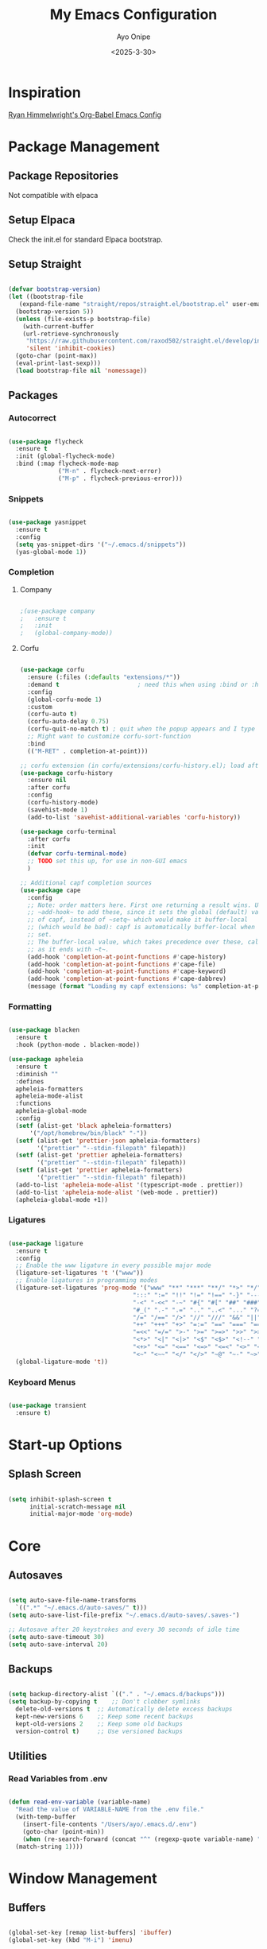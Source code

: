 #+TITLE: My Emacs Configuration
#+AUTHOR: Ayo Onipe
#+DATE: <2025-3-30>
#+EMAIL: ayosemail@gmail.com

* Inspiration
[[https://ryan.himmelwright.net/post/org-babel-setup/][Ryan Himmelwright's Org-Babel Emacs Config]]

* Package Management
** Package Repositories
Not compatible with elpaca

** Setup Elpaca
Check the init.el for standard Elpaca bootstrap.

** Setup Straight
#+BEGIN_SRC emacs-lisp

  (defvar bootstrap-version)
  (let ((bootstrap-file
  	 (expand-file-name "straight/repos/straight.el/bootstrap.el" user-emacs-directory))
  	(bootstrap-version 5))
    (unless (file-exists-p bootstrap-file)
      (with-current-buffer
  	  (url-retrieve-synchronously
  	   "https://raw.githubusercontent.com/raxod502/straight.el/develop/install.el"
  	   'silent 'inhibit-cookies)
  	(goto-char (point-max))
  	(eval-print-last-sexp)))
    (load bootstrap-file nil 'nomessage))

#+END_SRC

** Packages
*** Autocorrect

#+BEGIN_SRC emacs-lisp

  (use-package flycheck
    :ensure t
    :init (global-flycheck-mode)
    :bind (:map flycheck-mode-map
                ("M-n" . flycheck-next-error)
                ("M-p" . flycheck-previous-error)))

#+END_SRC

*** Snippets

#+BEGIN_SRC emacs-lisp

   (use-package yasnippet
     :ensure t
     :config
     (setq yas-snippet-dirs '("~/.emacs.d/snippets"))
     (yas-global-mode 1))

#+END_SRC

*** Completion
**** Company
#+BEGIN_SRC emacs-lisp

  ;(use-package company
  ;   :ensure t
  ;   :init
  ;   (global-company-mode))

#+END_SRC

**** Corfu
#+BEGIN_SRC emacs-lisp

  (use-package corfu
    :ensure (:files (:defaults "extensions/*"))
    :demand t                      ; need this when using :bind or :hook
    :config
    (global-corfu-mode 1)
    :custom
    (corfu-auto t)
    (corfu-auto-delay 0.75)
    (corfu-quit-no-match t) ; quit when the popup appears and I type anything else
    ;; Might want to customize corfu-sort-function
    :bind
    (("M-RET" . completion-at-point)))

  ;; corfu extension (in corfu/extensions/corfu-history.el); load after corfu
  (use-package corfu-history
    :ensure nil
    :after corfu
    :config
    (corfu-history-mode)
    (savehist-mode 1)
    (add-to-list 'savehist-additional-variables 'corfu-history))

  (use-package corfu-terminal
    :after corfu
    :init
    (defvar corfu-terminal-mode)
    ;; TODO set this up, for use in non-GUI emacs
    )

  ;; Additional capf completion sources
  (use-package cape
    :config
    ;; Note: order matters here. First one returning a result wins. Use
    ;; ~add-hook~ to add these, since it sets the global (default) value
    ;; of capf, instead of ~setq~ which would make it buffer-local
    ;; (which would be bad): capf is automatically buffer-local when
    ;; set.
    ;; The buffer-local value, which takes precedence over these, calls these as long
    ;; as it ends with ~t~.
    (add-hook 'completion-at-point-functions #'cape-history)
    (add-hook 'completion-at-point-functions #'cape-file)
    (add-hook 'completion-at-point-functions #'cape-keyword)
    (add-hook 'completion-at-point-functions #'cape-dabbrev)
    (message (format "Loading my capf extensions: %s" completion-at-point-functions)))

#+END_SRC

*** Formatting

#+BEGIN_SRC emacs-lisp

  (use-package blacken
    :ensure t
    :hook (python-mode . blacken-mode))

  (use-package apheleia
    :ensure t
    :diminish ""
    :defines
    apheleia-formatters
    apheleia-mode-alist
    :functions
    apheleia-global-mode
    :config
    (setf (alist-get 'black apheleia-formatters)
        '("/opt/homebrew/bin/black" "-"))
    (setf (alist-get 'prettier-json apheleia-formatters)
          '("prettier" "--stdin-filepath" filepath))
    (setf (alist-get 'prettier apheleia-formatters)
          '("prettier" "--stdin-filepath" filepath))
    (setf (alist-get 'prettier apheleia-formatters)
          '("prettier" "--stdin-filepath" filepath))
    (add-to-list 'apheleia-mode-alist '(typescript-mode . prettier))
    (add-to-list 'apheleia-mode-alist '(web-mode . prettier))
    (apheleia-global-mode +1))

#+END_SRC

*** Ligatures

#+BEGIN_SRC emacs-lisp

  (use-package ligature
    :ensure t
    :config
    ;; Enable the www ligature in every possible major mode
    (ligature-set-ligatures 't '("www"))
    ;; Enable ligatures in programming modes                                                           
    (ligature-set-ligatures 'prog-mode '("www" "**" "***" "**/" "*>" "*/" "\\\\" "\\\\\\" "{-" "::"
                                     ":::" ":=" "!!" "!=" "!==" "-}" "----" "-->" "->" "->>"
                                     "-<" "-<<" "-~" "#{" "#[" "##" "###" "####" "#(" "#?" "#_"
                                     "#_(" ".-" ".=" ".." "..<" "..." "?=" "??" ";;" "/*" "/**"
                                     "/=" "/==" "/>" "//" "///" "&&" "||" "||=" "|=" "|>" "^=" "$>"
                                     "++" "+++" "+>" "=:=" "==" "===" "==>" "=>" "=>>" "<="
                                     "=<<" "=/=" ">-" ">=" ">=>" ">>" ">>-" ">>=" ">>>" "<*"
                                     "<*>" "<|" "<|>" "<$" "<$>" "<!--" "<-" "<--" "<->" "<+"
                                     "<+>" "<=" "<==" "<=>" "<=<" "<>" "<<" "<<-" "<<=" "<<<"
                                     "<~" "<~~" "</" "</>" "~@" "~-" "~>" "~~" "~~>" "%%"))
    (global-ligature-mode 't))

#+END_SRC

*** Keyboard Menus
#+BEGIN_SRC emacs-lisp

  (use-package transient
    :ensure t)

#+END_SRC

* Start-up Options
** Splash Screen
#+BEGIN_SRC emacs-lisp

  (setq inhibit-splash-screen t
        initial-scratch-message nil
        initial-major-mode 'org-mode)

#+END_SRC

* Core
** Autosaves

#+BEGIN_SRC emacs-lisp

  (setq auto-save-file-name-transforms
	`((".*" "~/.emacs.d/auto-saves/" t)))
  (setq auto-save-list-file-prefix "~/.emacs.d/auto-saves/.saves-")

  ;; Autosave after 20 keystrokes and every 30 seconds of idle time
  (setq auto-save-timeout 30)
  (setq auto-save-interval 20)

#+END_SRC

** Backups

#+BEGIN_SRC emacs-lisp

  (setq backup-directory-alist `(("." . "~/.emacs.d/backups")))
  (setq backup-by-copying t    ;; Don't clobber symlinks
	delete-old-versions t  ;; Automatically delete excess backups
	kept-new-versions 6    ;; Keep some recent backups
	kept-old-versions 2    ;; Keep some old backups
	version-control t)     ;; Use versioned backups

#+END_SRC
** Utilities
*** Read Variables from .env

#+BEGIN_SRC emacs-lisp

  (defun read-env-variable (variable-name)
    "Read the value of VARIABLE-NAME from the .env file."
    (with-temp-buffer
      (insert-file-contents "/Users/ayo/.emacs.d/.env")
      (goto-char (point-min))
      (when (re-search-forward (concat "^" (regexp-quote variable-name) "=\\(.+\\)") nil t)
	(match-string 1))))

#+END_SRC

* Window Management
** Buffers

#+BEGIN_SRC emacs-lisp

  (global-set-key [remap list-buffers] 'ibuffer)
  (global-set-key (kbd "M-i") 'imenu)

#+END_SRC

** Windows
Quickly switch to other window.

#+BEGIN_SRC emacs-lisp

  (global-set-key (kbd "M-o") 'other-window)
  (windmove-default-keybindings)

#+END_SRC

** Frames
Configurations for frames go here

** Interactive Search/Do
*** Vertico, Orderless, Consult, Embark & Prescient

#+BEGIN_SRC emacs-lisp

  ;; Persist history over Emacs restarts. Vertico sorts by history position.
  (use-package savehist
    :straight t
    :init
    (savehist-mode))

  ;; A few more useful configurations...
  (use-package emacs
    :straight t
    :custom
    ;; Support opening new minibuffers from inside existing minibuffers.
    (enable-recursive-minibuffers t)
    ;; Hide commands in M-x which do not work in the current mode.  Vertico
    ;; commands are hidden in normal buffers. This setting is useful beyond
    ;; Vertico.
    (read-extended-command-predicate #'command-completion-default-include-p)
    ;; Emacs 30 and newer: Disable Ispell completion function.
    ;; Try `cape-dict' as an alternative.
    (text-mode-ispell-word-completion nil)
    ;; Enable indentation+completion using the TAB key.
    ;; `completion-at-point' is often bound to M-TAB.
    (tab-always-indent 'complete)
    :init
    ;; Add prompt indicator to `completing-read-multiple'.
    ;; We display [CRM<separator>], e.g., [CRM,] if the separator is a comma.
    (defun crm-indicator (args)
      (cons (format "[CRM%s] %s"
  		    (replace-regexp-in-string
  		     "\\`\\[.*?]\\*\\|\\[.*?]\\*\\'" ""
  		     crm-separator)
  		    (car args))
  	    (cdr args)))
    (advice-add #'completing-read-multiple :filter-args #'crm-indicator)

    ;; Do not allow the cursor in the minibuffer prompt
    (setq minibuffer-prompt-properties
  	  '(read-only t cursor-intangible t face minibuffer-prompt))
    (add-hook 'minibuffer-setup-hook #'cursor-intangible-mode))


  (use-package vertico
    :ensure t
    ;; :custom
    ;; (vertico-scroll-margin 0) ;; Different scroll margin
    ;; (vertico-count 20) ;; Show more candidates
    ;; (vertico-resize t) ;; Grow and shrink the Vertico minibuffer
    ;; (vertico-cycle t) ;; Enable cycling for `vertico-next/previous'
    :init
    (vertico-mode))

  (use-package orderless
    :ensure t
    :custom
    ;; Configure a custom style dispatcher (see the Consult wiki)
    ;; (orderless-style-dispatchers '(+orderless-consult-dispatch orderless-affix-dispatch))
    ;; (orderless-component-separator #'orderless-escapable-split-on-space)
    (completion-styles '(orderless basic))
    (completion-category-defaults nil)
    (completion-category-overrides '((file (styles basic partial-completion)))))

  ;; Enable rich annotations using the Marginalia package
  (use-package marginalia
    :ensure t
    ;; Bind `marginalia-cycle' locally in the minibuffer.  To make the binding
    ;; available in the *Completions* buffer, add it to the
    ;; `completion-list-mode-map'.
    :bind (:map minibuffer-local-map
  		("M-A" . marginalia-cycle))

    ;; The :init section is always executed.
    :init

    ;; Marginalia must be activated in the :init section of use-package such that
    ;; the mode gets enabled right away. Note that this forces loading the
    ;; package.
    (marginalia-mode))

  (use-package mct
    :ensure t)

  ;; Example configuration for Consult
  (use-package consult
    :ensure t
    ;; Replace bindings. Lazily loaded by `use-package'.
    :bind (;; C-c bindings in `mode-specific-map'
  	   ("C-c M-x" . consult-mode-command)
  	   ("C-c h" . consult-history)
  	   ("C-c k" . consult-kmacro)
  	   ("C-c m" . consult-man)
  	   ("C-c i" . consult-info)
  	   ([remap Info-search] . consult-info)
  	   ;; C-x bindings in `ctl-x-map'
  	   ("C-x M-:" . consult-complex-command)     ;; orig. repeat-complex-command
  	   ("C-x b" . consult-buffer)                ;; orig. switch-to-buffer
  	   ("C-x 4 b" . consult-buffer-other-window) ;; orig. switch-to-buffer-other-window
  	   ("C-x 5 b" . consult-buffer-other-frame)  ;; orig. switch-to-buffer-other-frame
  	   ("C-x t b" . consult-buffer-other-tab)    ;; orig. switch-to-buffer-other-tab
  	   ("C-x r b" . consult-bookmark)            ;; orig. bookmark-jump
  	   ("C-x p b" . consult-project-buffer)      ;; orig. project-switch-to-buffer
  	   ;; Custom M-# bindings for fast register access
  	   ("M-#" . consult-register-load)
  	   ("M-'" . consult-register-store)          ;; orig. abbrev-prefix-mark (unrelated)
  	   ("C-M-#" . consult-register)
  	   ;; Other custom bindings
  	   ("M-y" . consult-yank-pop)                ;; orig. yank-pop
  	   ;; M-g bindings in `goto-map'
  	   ("M-g e" . consult-compile-error)
  	   ("M-g f" . consult-flymake)               ;; Alternative: consult-flycheck
  	   ("M-g g" . consult-goto-line)             ;; orig. goto-line
  	   ("M-g M-g" . consult-goto-line)           ;; orig. goto-line
  	   ("M-g o" . consult-outline)               ;; Alternative: consult-org-heading
  	   ("M-g m" . consult-mark)
  	   ("M-g k" . consult-global-mark)
  	   ("M-g i" . consult-imenu)
  	   ("M-g I" . consult-imenu-multi)
  	   ;; M-s bindings in `search-map'
  	   ("M-s d" . consult-find)                  ;; Alternative: consult-fd
  	   ("M-s c" . consult-locate)
  	   ("M-s g" . consult-grep)
  	   ("M-s G" . consult-git-grep)
  	   ("M-s r" . consult-ripgrep)
  	   ("M-s l" . consult-line)
  	   ("M-s L" . consult-line-multi)
  	   ("M-s k" . consult-keep-lines)
  	   ("M-s u" . consult-focus-lines)
  	   ;; Isearch integration
  	   ("M-s e" . consult-isearch-history)
  	   :map isearch-mode-map
  	   ("M-e" . consult-isearch-history)         ;; orig. isearch-edit-string
  	   ("M-s e" . consult-isearch-history)       ;; orig. isearch-edit-string
  	   ("M-s l" . consult-line)                  ;; needed by consult-line to detect isearch
  	   ("M-s L" . consult-line-multi)            ;; needed by consult-line to detect isearch
  	   ;; Minibuffer history
  	   :map minibuffer-local-map
  	   ("M-s" . consult-history)                 ;; orig. next-matching-history-element
  	   ("M-r" . consult-history))                ;; orig. previous-matching-history-element

    ;; Enable automatic preview at point in the *Completions* buffer. This is
    ;; relevant when you use the default completion UI.
    :hook (completion-list-mode . consult-preview-at-point-mode)

    ;; The :init configuration is always executed (Not lazy)
    :init

    ;; Tweak the register preview for `consult-register-load',
    ;; `consult-register-store' and the built-in commands.  This improves the
    ;; register formatting, adds thin separator lines, register sorting and hides
    ;; the window mode line.
    (advice-add #'register-preview :override #'consult-register-window)
    (setq register-preview-delay 0.5)

    ;; Use Consult to select xref locations with preview
    (setq xref-show-xrefs-function #'consult-xref
  	  xref-show-definitions-function #'consult-xref)

    ;; Configure other variables and modes in the :config section,
    ;; after lazily loading the package.
    :config

    ;; Optionally configure preview. The default value
    ;; is 'any, such that any key triggers the preview.
    ;; (setq consult-preview-key 'any)
    ;; (setq consult-preview-key "M-.")
    ;; (setq consult-preview-key '("S-<down>" "S-<up>"))
    ;; For some commands and buffer sources it is useful to configure the
    ;; :preview-key on a per-command basis using the `consult-customize' macro.
    (consult-customize
     consult-theme :preview-key '(:debounce 0.2 any)
     consult-ripgrep consult-git-grep consult-grep consult-man
     consult-bookmark consult-recent-file consult-xref
     consult--source-bookmark consult--source-file-register
     consult--source-recent-file consult--source-project-recent-file
     ;; :preview-key "M-."
     :preview-key '(:debounce 0.4 any))

    ;; Optionally configure the narrowing key.
    (setq consult-narrow-key "<"))

  (use-package embark
    :ensure t
    :bind
    (("C-." . embark-act)         ;; pick some comfortable binding
     ("C-;" . embark-dwim)        ;; good alternative: M-.
     ("C-h B" . embark-bindings)) ;; alternative for `describe-bindings'

    :init
    ;; Optionally replace the key help with a completing-read interface
    (setq prefix-help-command #'embark-prefix-help-command)

    ;; Show the Embark target at point via Eldoc. You may adjust the
    ;; Eldoc strategy, if you want to see the documentation from
    ;; multiple providers. Beware that using this can be a little
    ;; jarring since the message shown in the minibuffer can be more
    ;; than one line, causing the modeline to move up and down:

    ;; (add-hook 'eldoc-documentation-functions #'embark-eldoc-first-target)
    ;; (setq eldoc-documentation-strategy #'eldoc-documentation-compose-eagerly)

    :config
    ;; Hide the mode line of the Embark live/completions buffers
    (add-to-list 'display-buffer-alist
  		 '("\\`\\*Embark Collect \\(Live\\|Completions\\)\\*"
  		   nil
  		   (window-parameters (mode-line-format . nil))))) ;; none

  ;; Consult users will also want the embark-consult package.
  (use-package embark-consult
    :ensure t ; only need to install it, embark loads it after consult if found
    :hook
    (embark-collect-mode . consult-preview-at-point-mode))

#+END_SRC

* Filesystem Management
#+BEGIN_SRC emacs-lisp

  (setq insert-directory-program "gls" dired-use-ls-dired t)
  (setq dired-listing-switches "-al --group-directories-first")
  (setf dired-kill-when-opening-new-dired-buffer t)
  (use-package dirvish
    :ensure t
    :custom
    (dirvish-quick-access-entries ; It's a custom option, `setq' won't work
     '(("h" "~/"                          "Home")
       ("d" "~/Downloads/"                "Downloads")
       ("m" "/mnt/"                       "Drives")
       ("t" "~/.local/share/Trash/files/" "TrashCan")))
    :config
    ;; (dirvish-peek-mode) ; Preview files in minibuffer
    ;; (dirvish-side-follow-mode) ; similar to `treemacs-follow-mode'
    (dirvish-override-dired-mode)
    (setq dirvish-mode-line-format
  	  '(:left (sort symlink) :right (omit yank index)))
    (setq dirvish-attributes
  	  '(all-the-icons file-time file-size collapse subtree-state vc-state git-msg))
    (setq delete-by-moving-to-trash t)
    (setq dired-listing-switches
  	  "-l --almost-all --human-readable --group-directories-first --no-group")
    :bind	     ; Bind `dirvish|dirvish-side|dirvish-dwim' as you see fit
    (("C-c f" . dirvish-fd)
     :map dirvish-mode-map	   ; Dirvish inherits `dired-mode-map'
     ("a"   . dirvish-quick-access)
     ("f"   . dirvish-file-info-menu)
     ("y"   . dirvish-yank-menu)
     ("N"   . dirvish-narrow)
     ("^"   . dirvish-history-last)
     ("h"   . dirvish-history-jump)	; remapped `describe-mode'
     ("s"   . dirvish-quicksort)	; remapped `dired-sort-toggle-or-edit'
     ("v"   . dirvish-vc-menu)	; remapped `dired-view-file'
     ("TAB" . dirvish-subtree-toggle)
     ("M-f" . dirvish-history-go-forward)
     ("M-b" . dirvish-history-go-backward)
     ("M-l" . dirvish-ls-switches-menu)
     ("M-m" . dirvish-mark-menu)
     ("M-t" . dirvish-layout-toggle)
     ("M-s" . dirvish-setup-menu)
     ("M-e" . dirvish-emerge-menu)
     ("M-j" . dirvish-fd-jump)))

#+END_SRC

* Theme
[[https://github.com/doomemacs/themes?tab=readme-ov-file][DoomEmacs Theme List]]

[[https://github.com/guidoschmidt/circadian.el?tab=readme-ov-file][Circadian]] switches theme based on daylight.

#+BEGIN_SRC emacs-lisp

  (use-package modus-themes
    :ensure t)
  
  (use-package ef-themes
    :ensure t)

  (use-package doom-themes
    :ensure t)

  (use-package circadian
    :ensure t
    :config
    (setq calendar-latitude 44.162758)
    (setq calendar-longitude -77.383232)
    ;(setq circadian-themes '((:sunrise . doom-moonlight)
    ;                         (:sunset  . doom-monokai-pro)))
    (setq circadian-themes '((:sunrise . modus-operandi-tinted)
  			   (:sunset  . modus-vivendi-tinted)))
    (circadian-setup))

#+END_SRC

* Training
#+BEGIN_SRC emacs-lisp

  (use-package speed-type)

#+END_SRC

* References
For publications and references.
#+BEGIN_SRC emacs-lisp

  (use-package biblio)

#+END_SRC

* Documentation
** Man
Ensure =brew install gnu-sed=
#+BEGIN_SRC emacs-lisp

  (setq Man-sed-command "gsed")

#+END_SRC

* Version Control
** Magit
#+BEGIN_SRC emacs-lisp

  (use-package magit
    :ensure t)

#+END_SRC

* Programming
** Language Server Protocol

#+BEGIN_SRC emacs-lisp

    (use-package lsp-mode
      :diminish "LSP"
      :ensure t
      :hook ((lsp-mode . lsp-diagnostics-mode)
             (lsp-mode . lsp-enable-which-key-integration)
             ((tsx-ts-mode
               typescript-ts-mode
               js-ts-mode) . lsp-deferred))
      :custom
      (lsp-keymap-prefix "C-c l")           ; Prefix for LSP actions
      (lsp-diagnostics-provider :flycheck)
      (lsp-session-file (locate-user-emacs-file ".lsp-session"))
      (lsp-log-io nil)                      ; IMPORTANT! Use only for debugging! Drastically affects performance
      (lsp-keep-workspace-alive nil)        ; Close LSP server if all project buffers are closed
      (lsp-idle-delay 0.5)                  ; Debounce timer for `after-change-function'
      ;; core
      (lsp-enable-xref t)                   ; Use xref to find references
      (lsp-auto-configure t)                ; Used to decide between current active servers
      (lsp-eldoc-enable-hover t)            ; Display signature information in the echo area
      ;;(lsp-enable-dap-auto-configure t)     ; Debug support
      (lsp-enable-file-watchers nil)
      (lsp-enable-folding nil)              ; I disable folding since I use hideshow
      (lsp-enable-imenu t)
      (lsp-enable-indentation nil)          ; I use prettier
      (lsp-enable-links nil)                ; No need since we have `browse-url'
      (lsp-enable-on-type-formatting nil)   ; Prettier handles this
      (lsp-enable-suggest-server-download t) ; Useful prompt to download LSP providers
      (lsp-enable-symbol-highlighting t)     ; Shows usages of symbol at point in the current buffer
      (lsp-enable-text-document-color nil)   ; This is Treesitter's job

      (lsp-ui-sideline-show-hover nil)      ; Sideline used only for diagnostics
      (lsp-ui-sideline-diagnostic-max-lines 20) ; 20 lines since typescript errors can be quite big
      ;; completion
      (lsp-completion-enable t)
      (lsp-completion-enable-additional-text-edit t) ; Ex: auto-insert an import for a completion candidate
      (lsp-enable-snippet t)                         ; Important to provide full JSX completion
      (lsp-completion-show-kind t)                   ; Optional
      ;; headerline
      (lsp-headerline-breadcrumb-enable t)  ; Optional, I like the breadcrumbs
      (lsp-headerline-breadcrumb-enable-diagnostics nil) ; Don't make them red, too noisy
      (lsp-headerline-breadcrumb-enable-symbol-numbers nil)
      (lsp-headerline-breadcrumb-icons-enable nil)
      ;; modeline
      (lsp-modeline-code-actions-enable nil) ; Modeline should be relatively clean
      (lsp-modeline-diagnostics-enable nil)  ; Already supported through `flycheck'
      (lsp-modeline-workspace-status-enable nil) ; Modeline displays "LSP" when lsp-mode is enabled
      ;;(lsp-signature-doc-lines 1)                ; Don't raise the echo area. It's distracting
      ;;(lsp-ui-doc-use-childframe t)              ; Show docs for symbol at point
      (lsp-eldoc-render-all nil)            ; This would be very useful if it would respect `lsp-signature-doc-lines', currently it's distracting
      ;; lens
      ;;(lsp-lens-enable nil)                 ; Optional, I don't need it
      ;; semantic
      (lsp-semantic-tokens-enable nil)      ; Related to highlighting, and we defer to treesitter

      ;; rust
      (lsp-rust-analyzer-cargo-watch-command "clippy")
      ;;(lsp-rust-analyzer-display-lifetime-elision-hints-enable "skip_trivial")
      ;;(lsp-rust-analyzer-display-chaining-hints t)
      ;;(lsp-rust-analyzer-display-lifetime-elision-hints-use-parameter-names nil)
      ;;(lsp-rust-analyzer-display-closure-return-type-hints t)
      ;;(lsp-rust-analyzer-display-parameter-hints nil)
      ;;(lsp-rust-analyzer-display-reborrow-hints nil)      

      :init
      (setq lsp-use-plists t))


    (use-package lsp-ui
      :ensure t
      :commands
      (lsp-ui-doc-show
       lsp-ui-doc-glance)
      :bind (:map lsp-mode-map
          	("C-c C-d" . 'lsp-ui-doc-glance))
      :after (lsp-mode) ;; evil
      :config (setq lsp-ui-doc-enable t
          	  ;; evil-lookup-func #'lsp-ui-doc-glance ; Makes K in evil-mode toggle the doc for symbol at point
          	  lsp-ui-doc-show-with-cursor nil      ; Don't show doc when cursor is over symbol - too distracting
          	  lsp-ui-doc-include-signature t       ; Show signature
          	  lsp-ui-doc-position 'at-point)
      ;; lsp-booster: to prevent UI freezes
      :preface
      (defun lsp-booster--advice-json-parse (old-fn &rest args)
        "Try to parse bytecode instead of json."
        (or
         (when (equal (following-char) ?#)

           (let ((bytecode (read (current-buffer))))
             (when (byte-code-function-p bytecode)
               (funcall bytecode))))
         (apply old-fn args)))

      (defun lsp-booster--advice-final-command (old-fn cmd &optional test?)
        "Prepend emacs-lsp-booster command to lsp CMD."
        (let ((orig-result (funcall old-fn cmd test?)))
          (if (and (not test?)                             ;; for check lsp-server-present?
          	 (not (file-remote-p default-directory)) ;; see lsp-resolve-final-command, it would add extra shell wrapper
          	 lsp-use-plists
          	 (not (functionp 'json-rpc-connection))  ;; native json-rpc
          	 (executable-find "emacs-lsp-booster"))
              (progn
                (message "Using emacs-lsp-booster for %s!" orig-result)
                (cons "emacs-lsp-booster" orig-result))
            orig-result)))
      
      :init
      (setq lsp-use-plists t)
      ;; Initiate https://github.com/blahgeek/emacs-lsp-booster for performance
      (advice-add (if (progn (require 'json)
          		   (fboundp 'json-parse-buffer))
          	    'json-parse-buffer
          	  'json-read)
          	:around
          	#'lsp-booster--advice-json-parse)
      (advice-add 'lsp-resolve-final-command :around #'lsp-booster--advice-final-command))

    (with-eval-after-load 'lsp-mode
      (add-hook 'lsp-mode-hook #'lsp-enable-which-key-integration)
      (yas-global-mode))

  ;  (use-package lsp-eslint
  ;    :demand t
  ;    :after lsp-mode)

  (add-hook 'prog-mode-hook 'display-line-numbers-mode)
  (add-hook 'prog-mode-hook #'lsp)

#+END_SRC

** Utilities
#+BEGIN_SRC emacs-lisp

  (use-package exec-path-from-shell
     :ensure t
     :config (exec-path-from-shell-initialize))

   (use-package expand-region
     :ensure t
     :bind (("C-=" . er/expand-region)
            ("C--" . er/contract-region)))

  (use-package which-key
     :ensure t
     :config (which-key-mode))

  (use-package paredit
    :straight t
    :bind
    (:map paredit-mode-map
          ("M-s" . nil)))

  (use-package rainbow-delimiters
    :straight t)

  (use-package all-the-icons
     :straight t)

  ;; tree-sitter
  (setq major-mode-remap-alist
      '((typescript-mode . typescript-ts-mode)
        (tsx-mode . tsx-ts-mode)
        (js-mode . js-ts-mode)
        (js2-mode . js-ts-mode)
        (python-mode . python-ts-mode)))

#+END_SRC

*** Debugging
[[https://github.com/svaante/dape?tab=readme-ov-file#c-c-and-rust---lldb-dap][Dape (instead of Dap) Mode]]

#+BEGIN_SRC emacs-lisp

  (use-package dape
    ;; :preface
    ;; By default dape shares the same keybinding prefix as `gud'
    ;; If you do not want to use any prefix, set it to nil.
    ;; (setq dape-key-prefix "\C-x\C-a")

    ;; :hook
    ;; Save breakpoints on quit
    ;; (kill-emacs . dape-breakpoint-save)
    ;; Load breakpoints on startup
    ;; (after-init . dape-breakpoint-load)

    ;; :config
    ;; Turn on global bindings for setting breakpoints with mouse
    ;; (dape-breakpoint-global-mode)

    ;; Info buffers to the right
    ;; (setq dape-buffer-window-arrangement 'right)

    ;; Info buffers like gud (gdb-mi)
    ;; (setq dape-buffer-window-arrangement 'gud)
    ;; (setq dape-info-hide-mode-line nil)

    ;; Pulse source line (performance hit)
    ;; (add-hook 'dape-display-source-hook 'pulse-momentary-highlight-one-line)

    ;; Showing inlay hints
    ;; (setq dape-inlay-hints t)

    ;; Save buffers on startup, useful for interpreted languages
    ;; (add-hook 'dape-start-hook (lambda () (save-some-buffers t t)))

    ;; Kill compile buffer on build success
    ;; (add-hook 'dape-compile-hook 'kill-buffer)

    ;; Projectile users
    ;; (setq dape-cwd-function 'projectile-project-root)
    )

#+END_SRC

*** Folding
#+BEGIN_SRC emacs-lisp

  (use-package hideshow ; built-in
    :straight t
    :commands (hs-cycle
               hs-global-cycle)
    :bind (:map prog-mode-map
                ("C-<tab>" . hs-cycle)
                ("<backtab>" . hs-global-cycle)
                ("C-S-<iso-lefttab>" . hs-global-cycle))
    :config
    (setq hs-hide-comments-when-hiding-all nil
  	;; Nicer code-folding overlays (with fringe indicators)
  	hs-set-up-overlay #'hideshow-set-up-overlay-fn)

    (defface hideshow-folded-face
      `((t (:inherit font-lock-comment-face :weight light)))
      "Face to hightlight `hideshow' overlays."
      :group 'hideshow)

    (defun hideshow-set-up-overlay-fn (ov)
      (when (eq 'code (overlay-get ov 'hs))
        (overlay-put
         ov 'display (propertize "  [...]  " 'face 'hideshow-folded-face))))

    (dolist (hs-command (list #'hs-cycle
                              #'hs-global-cycle))
      (advice-add hs-command :before
  		(lambda (&optional end) "Advice to ensure `hs-minor-mode' is enabled"
                    (unless (bound-and-true-p hs-minor-mode)
                      (hs-minor-mode +1)))))

    (defun hs-cycle (&optional level)
      (interactive "p")
      (save-excursion
        (if (= level 1)
            (pcase last-command
              ('hs-cycle
               (hs-hide-level 1)
               (setq this-command 'hs-cycle-children))
              ('hs-cycle-children
               ;;TODO: Fix this case. `hs-show-block' needs to be called twice to
               ;;open all folds of the parent block.
               (hs-show-block)
               (hs-show-block)
               (setq this-command 'hs-cycle-subtree))
              ('hs-cycle-subtree
               (hs-hide-block))
              (_
               (if (not (hs-already-hidden-p))
  		 (hs-hide-block)
                 (hs-hide-level 1)
                 (setq this-command 'hs-cycle-children))))
  	(hs-hide-level level)
  	(setq this-command 'hs-hide-level))))

    (defun hs-global-cycle ()
      (interactive)
      (pcase last-command
        ('hs-global-cycle
         (save-excursion (hs-show-all))
         (setq this-command 'hs-global-show))
        (_ (hs-hide-all))))  

    ;; extra folding support for more languages
    (unless (assq 't hs-special-modes-alist)
      (setq hs-special-modes-alist
            (append
             '((vimrc-mode "{{{" "}}}" "\"")
               ;; (yaml-mode "\\s-*\\_<\\(?:[^:]+\\)\\_>"
               ;;            ""
               ;;            "#"
               ;;            +fold-hideshow-forward-block-by-indent-fn nil)
               ;; (haml-mode "[#.%]" "\n" "/" +fold-hideshow-haml-forward-sexp-fn nil)
               ;; (ruby-mode "class\\|d\\(?:ef\\|o\\)\\|module\\|[[{]"
               ;;            "end\\|[]}]"
               ;;            "#\\|=begin"
               ;;            ruby-forward-sexp)
               ;; (enh-ruby-mode "class\\|d\\(?:ef\\|o\\)\\|module\\|[[{]"
               ;;                "end\\|[]}]"
               ;;                "#\\|=begin"
               ;;                enh-ruby-forward-sexp nil)
               (matlab-mode "^\s*if\\|switch\\|case\\|otherwise\\|while\\|^\s*for\\|try\\|catch\\|function"
                            "end"
                            "" (lambda (_arg) (matlab-forward-sexp)))
               (nxml-mode "<!--\\|<[^/>]*[^/]>"
  			"-->\\|</[^/>]*[^/]>"
  			"<!--" sgml-skip-tag-forward nil))
             hs-special-modes-alist
             '((t))))))

#+END_SRC

** Rust
[[https://robert.kra.hn/posts/rust-emacs-setup/][Rob's Rust Emacs Setup]]

#+BEGIN_SRC emacs-lisp

  (use-package rustic
    :ensure t
    :bind (:map rustic-mode-map
                ("M-j" . lsp-ui-imenu)
                ("M-?" . lsp-find-references)
                ("C-c C-c l" . flycheck-list-errors)
                ("C-c C-c a" . lsp-execute-code-action)
                ("C-c C-c r" . lsp-rename)
                ("C-c C-c q" . lsp-workspace-restart)
                ("C-c C-c Q" . lsp-workspace-shutdown)
                ("C-c C-c s" . lsp-rust-analyzer-status))
    :config
    ;; uncomment for less flashiness
    ;; (setq lsp-eldoc-hook nil)
    ;; (setq lsp-enable-symbol-highlighting nil)
    ;; (setq lsp-signature-auto-activate nil)

    ;; comment to disable rustfmt on save
    (setq rustic-format-on-save t))

#+END_SRC

** Java
#+BEGIN_SRC emacs-lisp

  (use-package lsp-java
    :after lsp)

  (add-hook 'java-mode-hook #'lsp)

#+END_SRC

** Elm
#+BEGIN_SRC emacs-lisp

  (use-package elm-mode
    :ensure t)

#+END_SRC

** Python
#+BEGIN_SRC emacs-lisp

      (use-package elpy
        :ensure t
        :init
        (elpy-enable))

      (use-package pyvenv
        :ensure t
        :config
        (setq pyvenv-mode-line-indicator "(venv)")
        (pyvenv-mode 1)
        (pyvenv-tracking-mode 1)
        (setq pyvenv-post-activate-hooks
      	(list (lambda ()
      		(setq python-shell-interpreter (concat pyvenv-virtual-env "bin/python3")))))
        (setq pyvenv-post-deactivate-hooks
      	(list (lambda ()
      		(setq python-shell-interpreter "python3"))))) 

      (use-package python-mode
        :ensure t
        :hook 
        ((python-mode . lsp-deferred)
         (python-mode . elpy-mode))
        :custom (python-shell-interpreter "python3"))


      (use-package djangonaut
        :config
        (global-djangonaut-mode 1))

#+END_SRC

** Emacs Lisp

#+BEGIN_SRC emacs-lisp

  (use-package elisp-slime-nav
    :straight t)

  (dolist (hook '(emacs-lisp-mode-hook ielm-mode-hook))
    (add-hook hook 'turn-on-elisp-slime-nav-mode))


  (with-eval-after-load 'lsp-mode
    (add-to-list 'lsp-language-id-configuration
                 '(emacs-lisp-mode . "emacs-lisp")))

#+END_SRC

** Common Lisp

#+BEGIN_SRC emacs-lisp

  (use-package sly
    :straight t
    :config
    (setq sly-contribs '(sly-fancy))
    (setq inferior-lisp-program "/opt/homebrew/bin/sbcl") 
    :hook (lisp-mode . sly-mode))

#+END_SRC

** Haskell
#+BEGIN_SRC emacs-lisp

   (use-package haskell-mode
     :straight t)  

#+END_SRC

** Racket
#+BEGIN_SRC emacs-lisp

  (use-package racket-mode
    :straight t
    :hook
    ((racket-mode . racket-xp-mode)
     (racket-mode . paredit-mode)
     (racket-mode . rainbow-delimiters-mode)))

#+END_SRC
** Web

#+BEGIN_SRC emacs-lisp

  (use-package emmet-mode
      :hook ((html-mode) . emmet-mode))

#+END_SRC

** Typescript and Javascript
#+BEGIN_SRC emacs-lisp

  (add-to-list 'auto-mode-alist '("\\.tsx\\'" . tsx-ts-mode))

  (use-package tide
    :ensure t
    ;:after (company flycheck)    
    :after (corfu flycheck)
    :hook ((typescript-ts-mode . tide-setup)
    	 (tsx-ts-mode . tide-setup)
    	 (typescript-ts-mode . tide-hl-identifier-mode)
    	 (before-save . tide-format-before-save)))

  (defun setup-tide-mode ()
    (interactive)
    (tide-setup)
    (flycheck-mode +1)
    (setq flycheck-check-syntax-automatically '(save mode-enabled))
    (eldoc-mode +1)
    (tide-hl-identifier-mode +1)
    ;(company-mode +1)
    )

  ;; aligns annotation to the right hand side
  ; (setq company-tooltip-align-annotations t)

  ;; formats the buffer before saving
  (add-hook 'before-save-hook 'tide-format-before-save)

  ;; if you use typescript-mode
  (add-hook 'typescript-mode-hook #'setup-tide-mode)
  ;; if you use treesitter based typescript-ts-mode (emacs 29+)
  (add-hook 'typescript-ts-mode-hook #'setup-tide-mode)

  (add-hook 'tsx-ts-mode-hook #'setup-tide-mode)

#+END_SRC

** React
#+BEGIN_SRC emacs-lisp

  (setq gc-cons-threshold (* 100 1024 1024)
	read-process-output-max (* 1024 1024)
	;company-idle-delay 0.0
	;company-minimum-prefix-length 1
	create-lockfiles nil)

  (with-eval-after-load 'js
    (define-key js-mode-map (kbd "M-.") nil))

#+END_SRC

* Org
#+BEGIN_SRC emacs-lisp

  (use-package org-contrib
    :ensure t)

  ;; (require 'ob-oz)

  (use-package ob-racket
    :config
    (add-hook 'ob-racket-pre-runtime-library-load-hook
  	      #'ob-racket-raco-make-runtime-library)
    :straight (ob-racket
  	     :type git :host github :repo "hasu/emacs-ob-racket"
  	     :files ("*.el" "*.rkt")))

  (org-babel-do-load-languages
   'org-babel-load-languages
   '((java . t)))

#+END_SRC

** API Client: Verb
#+BEGIN_SRC emacs-lisp

  (use-package verb
    :ensure t
    :config
    (define-key org-mode-map (kbd "C-c C-r") verb-command-map)
    (setq verb-auto-kill-response-buffers 10))


#+END_SRC

** NoteTaking: Org Roam
#+BEGIN_SRC emacs-lisp

  (use-package org-roam
    :straight t
    :init (setq org-roam-v2-ack t)
    :custom
    (org-roam-directory "~/RoamNotes/")
    (org-roam-completion-everywhere t)
    (org-roam-node-display-template
     (concat "${title:*} "
             (propertize "${tags:10}" 'face 'org-tag)))
    (org-roam-dailies-capture-templates
    '(("d" "default" entry "* %<%I:%M %p>: %?"
       :if-new (file+head "%<%Y-%m-%d>.org" "#+title: %<%Y-%m-%d>\n"))))
    (org-roam-capture-templates
     '(("d" "default" plain
        "%?"
        :if-new (file+head "%<%Y%m%d%H%M%S>-${slug}.org" "#+title: ${title}\n#+date: %U\n")
        :unnarrowed t)
       ("b" "book notes" plain
        (file "~/RoamNotes/Templates/book-note-template.org")
        :if-new (file+head "%<%Y%m%d%H%M%S>-${slug}.org" "#+title: ${title}\n")
        :unnarrowed t)
       ("p" "project" plain (file "~/RoamNotes/Templates/project-template.org")
        :if-new (file+head "%<%Y%m%d%H%M%S>-${slug}.org" "#+title: ${title}\n#+filetags: Project")
        :unnarrowed t)))
    :bind
    (("C-c n l" . org-roam-buffer-toggle)
     ("C-c n f" . org-roam-node-find)
     ("C-c n i" . org-roam-node-insert)
     :map org-mode-map
     ("C-M-i" . completion-at-point)
     :map org-roam-dailies-map
       ("Y" . org-roam-dailies-capture-yesterday)
       ("T" . org-roam-dailies-capture-tomorrow)
       ("v" . org-roam-dailies-goto-date)
       ("c" . org-roam-dailies-capture-date))
    :bind-keymap
    ("C-c n d". org-roam-dailies-map)
    :config
    (require 'org-roam-dailies)
    (org-roam-db-autosync-mode))

#+END_SRC

* AI Integration

Using gptel for integration with LLM tools.

[[eww:https://github.com/karthink/gptel?tab=readme-ov-file#anthropic-claude][gptel for claude]]

#+BEGIN_SRC emacs-lisp

  (elpaca gptel)
     
   (setq gptel-api-key
         (read-env-variable "OPENAI_API_KEY"))

;  (setq
;   gptel-model 'gemini-2.0-flash-exp
;   gptel-backend (gptel-make-gemini "Gemini"
;                   :key (read-env-variable "GEMINI_API_KEY")
;                   :stream t))

 #+END_SRC

* Mail
** Notmuch
[[eww:https://jonathanchu.is/posts/emacs-notmuch-isync-msmtp-setup/][Notmuch emacs setup]]

#+BEGIN_SRC emacs-lisp

  (use-package notmuch
    :ensure t
    :defer t)

  (setq send-mail-function 'sendmail-send-it
      sendmail-program "/opt/homebrew/bin/msmtp"
      mail-specify-envelope-from t
      message-sendmail-envelope-from 'header
      mail-envelope-from 'header)

#+END_SRC

** mu4e
[[eww:https://macowners.club/posts/email-emacs-mu4e-macos/][Email setup in Emacs with Mu4e on MacOS]]
